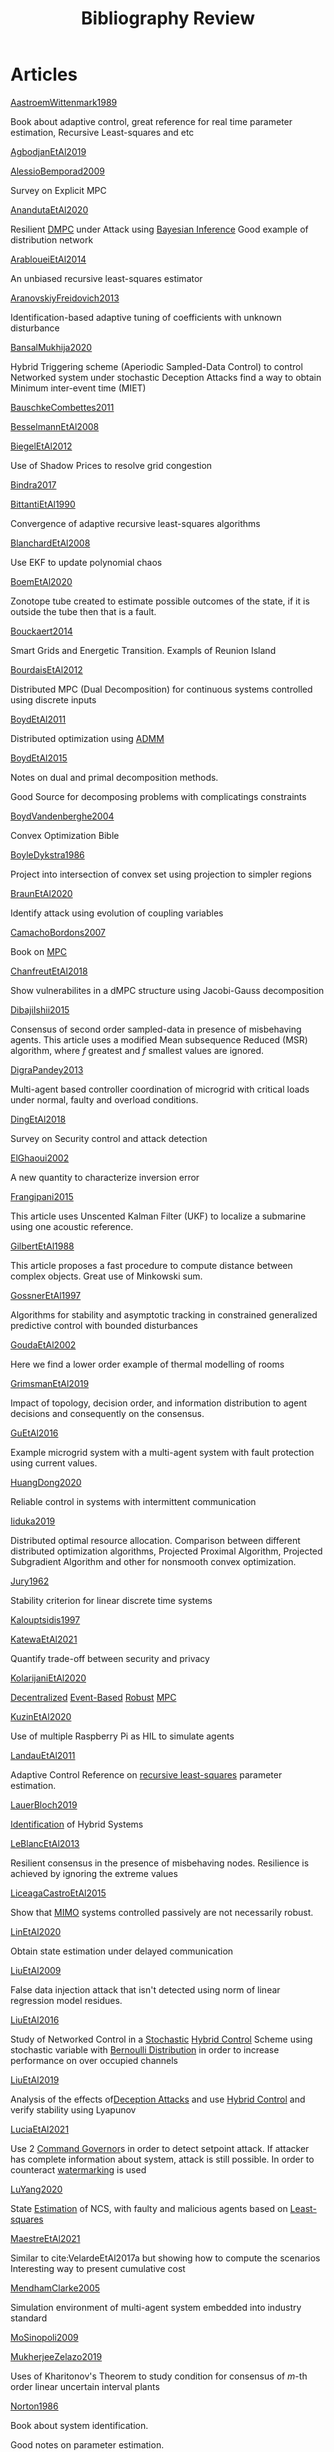 :PROPERTIES:
:ID:       7c81edf4-31fc-4a87-9104-6072d6115880
:END:
#+title: Bibliography Review
#+OPTIONS: toc:nil
#+LaTeX_HEADER: \newenvironment{results}{}{}

* Articles
#+begin_src bash :results org :wrap :exports results
for i in $(ls | sed -n "/^[a-Z]*[0-9]\{4\}[a-z]*\.org/p"); do
echo -e "- [[file:$i][${i%.*}]] :: \n\n"
awk '/*** Motivation/,/*** Model/{print "  "$0}' $i | grep -v '\*\*\* Motivation\|\*\*\* Model'
done
#+end_src

#+RESULTS:
#+begin_results
- [[id:bbd88d5a-0df3-4b76-a581-0a470eb123ac][AastroemWittenmark1989]] ::


  Book about adaptive control, great reference for real time parameter estimation, Recursive Least-squares and etc
- [[id:e70030ed-f064-4181-ab4e-c58c986c12e9][AgbodjanEtAl2019]] ::


- [[id:a80ff3ca-df92-46ae-a9b3-d7b113453dbf][AlessioBemporad2009]] ::


  Survey on Explicit MPC
- [[id:baa6286b-2bb4-4352-a6d5-51dc1e3f229b][AnandutaEtAl2020]] ::


  Resilient [[id:92ed23b5-1480-4241-b074-a5b4a1d42069][DMPC]] under Attack using [[id:c34a53cd-f404-415a-b26e-0c4ed12b20a1][Bayesian Inference]]
  Good example of distribution network
- [[id:b20be717-a912-42db-a88b-893fa1cd8e3d][ArabloueiEtAl2014]] ::


  An unbiased recursive least-squares estimator
- [[id:b031d7c3-3830-40b3-a9b7-ccda00e19e14][AranovskiyFreidovich2013]] ::


  Identification-based adaptive tuning of coefficients with unknown disturbance
- [[id:c48bef28-30e6-4c10-96d8-391a603602de][BansalMukhija2020]] ::


  Hybrid Triggering scheme (Aperiodic Sampled-Data Control) to control Networked system under stochastic Deception Attacks find a way to obtain Minimum inter-event time (MIET)
- [[id:2aea285f-52ce-4df9-a0f8-f54d4ea48a1b][BauschkeCombettes2011]] ::


- [[id:9b19e155-4fb0-4571-8da7-3589d8b528dd][BesselmannEtAl2008]] ::


- [[id:d63d8622-ed86-4923-bb8a-5219da4a0d7f][BiegelEtAl2012]] ::


  Use of Shadow Prices to resolve grid congestion
- [[id:e922a535-42a0-488b-998f-a663538b6471][Bindra2017]] ::


- [[id:edd2fce6-e624-4835-9997-dbea8b8df48f][BittantiEtAl1990]] ::


  Convergence of adaptive recursive least-squares algorithms
- [[id:388994f7-4156-44b6-958f-e1e7bc461be9][BlanchardEtAl2008]] ::


  Use EKF to update polynomial chaos
- [[id:eabdb44b-69ea-4d4d-84c2-47a3344913ba][BoemEtAl2020]] ::


  Zonotope tube created to estimate possible outcomes of the state, if it is outside the tube then that is a fault.
- [[id:24509e86-b0ed-42e0-9cd3-d858852e98b0][Bouckaert2014]] ::


  Smart Grids and Energetic Transition. Exampls of Reunion Island
- [[id:d1bb8983-c446-4f01-ab1f-e7c3a5a8c15f][BourdaisEtAl2012]] ::


  Distributed MPC (Dual Decomposition) for continuous systems controlled using discrete inputs
- [[id:948bdb7f-ca90-47aa-b80a-a9a1b0d391d6][BoydEtAl2011]] ::


  Distributed optimization using [[id:6f210e88-50da-4dc2-9f28-c723667a7bc9][ADMM]]
- [[id:c064cc88-da6d-43a3-ac6b-ed819b3a5253][BoydEtAl2015]] ::


  Notes on dual and primal decomposition methods.

  Good Source for decomposing problems with complicatings constraints
- [[id:f70f26a2-1135-46c1-8aae-193933bb261b][BoydVandenberghe2004]] ::


  Convex Optimization Bible
- [[id:40017381-2db7-4c29-8eeb-3826646d8e63][BoyleDykstra1986]] ::


  Project into intersection of convex set using projection to simpler regions
- [[id:32e98c28-3b05-487c-895a-450e87200bcd][BraunEtAl2020]] ::


  Identify attack using evolution of coupling variables
- [[id:7c0fb869-3c37-49ad-a28f-1911524bec59][CamachoBordons2007]] ::


  Book on [[id:adbf20b1-1a2d-4c90-9a66-2f236db55322][MPC]]
- [[id:adcc4a05-99db-4dc0-9c09-a23f84827b97][ChanfreutEtAl2018]] ::


  Show vulnerabilites in a dMPC structure using Jacobi-Gauss decomposition
- [[id:d1ea4e39-85cb-4809-b8db-3c633cfacea4][DibajiIshii2015]] ::


  Consensus of second order sampled-data in presence of misbehaving agents. This article uses a modified Mean subsequence Reduced (MSR) algorithm, where $f$ greatest and $f$ smallest values are ignored.
- [[id:bfab635f-c680-4490-b839-a049ba518e47][DigraPandey2013]] ::


  Multi-agent based controller coordination of microgrid with critical loads under  normal, faulty and overload conditions.
- [[id:5931d71e-7025-4b7d-a45f-03884164ce21][DingEtAl2018]] ::


  Survey on Security control and attack detection
- [[id:c974bd57-5a53-4558-bc79-62375aadc425][ElGhaoui2002]] ::


  A new quantity to characterize inversion error
- [[id:5dd196a7-a7aa-41b2-94b2-9ab79b89de8f][Frangipani2015]] ::


  This article uses Unscented Kalman Filter (UKF) to localize a submarine using one acoustic reference.
- [[id:1725062d-ff58-4c79-8ea4-6bcf6fb95666][GilbertEtAl1988]] ::


  This article proposes a fast procedure to compute distance between complex objects. Great use of Minkowski sum.
- [[id:3147d515-af89-420d-b530-d32c08b6b877][GossnerEtAl1997]] ::


  Algorithms for stability and asymptotic tracking in constrained generalized predictive control with bounded disturbances
- [[id:a9136c1a-04e6-44f7-b495-973dc8cee6cd][GoudaEtAl2002]] ::


  Here we find a lower order example of thermal modelling of rooms
- [[id:f99e9278-cae8-4af6-8edf-40795b0c7da9][GrimsmanEtAl2019]] ::


  Impact of topology, decision order, and information distribution to agent decisions and consequently on the consensus.
- [[id:6903960c-0f18-49d7-999c-71c6795fecf8][GuEtAl2016]] ::


  Example microgrid system with a multi-agent system with fault protection using current values.
- [[id:ae5f0a25-10c3-4cae-b9f0-4e1acdac7785][HuangDong2020]] ::


  Reliable control in systems with intermittent communication
- [[id:afaeef25-569b-481f-afef-f02a7d7a2b8e][Iiduka2019]] ::


  Distributed optimal resource allocation. Comparison between different distributed optimization algorithms, Projected Proximal Algorithm, Projected Subgradient Algorithm and other for nonsmooth convex optimization.
- [[id:0f22c7a1-b176-4080-b813-ffaa9777904f][Jury1962]] ::


  Stability criterion for linear discrete time systems
- [[id:a9a350c1-4507-4c61-9533-cdd4c4d3c71a][Kalouptsidis1997]] ::


- [[id:9cd8a635-75a3-4162-9e22-636f741471a3][KatewaEtAl2021]] ::


  Quantify trade-off between security and privacy
- [[id:62ce40dc-5379-4b62-9ab4-e612a28bdd7f][KolarijaniEtAl2020]] ::


  [[id:0048fff1-e997-4b77-8215-ea92fe7dd527][Decentralized]] [[id:02289306-4cb1-4371-a5da-eedd95e7b268][Event-Based]] [[id:b17ed041-9184-40bd-adaa-0c8f144b63f2][Robust]] [[id:adbf20b1-1a2d-4c90-9a66-2f236db55322][MPC]]
- [[id:941ae4b8-93f8-476f-912a-8c07f05a7e72][KuzinEtAl2020]] ::


  Use of multiple Raspberry Pi as HIL to simulate agents
- [[id:6ffd5315-aa02-4ae0-bd04-b561383d2df9][LandauEtAl2011]] ::


  Adaptive Control
  Reference on [[id:0147d11c-6d28-4f4c-98ac-23eb096ff3fa][recursive least-squares]] parameter estimation.
- [[id:c4f2e136-4d06-4643-810f-96a1d448060b][LauerBloch2019]] ::


  [[id:265d4605-0b90-4f6a-b495-304f2eb038f4][Identification]] of Hybrid Systems
- [[id:da02c877-8fb0-4d82-9aa4-0a206dbf3fe1][LeBlancEtAl2013]] ::


  Resilient consensus in the presence of misbehaving nodes. Resilience is achieved by ignoring the extreme values
- [[id:72cf0ca4-02fe-4644-ad49-dc8295b1f513][LiceagaCastroEtAl2015]] ::


  Show that [[id:f62d60ca-4a29-4d6e-8ead-89e4dda9aca3][MIMO]] systems controlled passively are not necessarily robust.
- [[id:34768710-02d3-4c55-9b64-a60a8adf8cda][LinEtAl2020]] ::


  Obtain state estimation under delayed communication
- [[id:2e346283-a32f-4c14-8d42-980037735068][LiuEtAl2009]] ::


  False data injection attack that isn't detected using norm of linear regression model residues.
- [[id:25bd0637-3d22-46d2-af7d-3445b7dccc9c][LiuEtAl2016]] ::


  Study of Networked Control in a [[id:3ec3cd81-0163-4fe1-9c20-b5dfd33427d6][Stochastic]] [[id:a3b6d44b-4f1d-43dd-942b-45c2df959e6e][Hybrid Control]] Scheme using stochastic variable with [[id:66cea64f-9e73-423a-80f2-58fd01dd5b6c][Bernoulli Distribution]] in order to increase performance on over occupied channels
- [[id:514a757c-1021-475a-b741-54199cf990e7][LiuEtAl2019]] ::


  Analysis of the effects of[[id:1378c4c8-b824-4748-917d-904632acfd75][Deception Attacks]] and use [[id:a3b6d44b-4f1d-43dd-942b-45c2df959e6e][Hybrid Control]] and verify stability using Lyapunov
- [[id:5d727bf4-e366-40e5-a58c-5549ce77b551][LuciaEtAl2021]] ::


  Use 2 [[id:5133942a-3973-406d-ae61-67709c4f9c98][Command Governor]]s  in order to detect setpoint attack. If attacker has complete information about system, attack is still possible. In order to counteract [[id:1158d11b-d0e9-40dd-bdd8-bbeb85092f71][watermarking]] is used
- [[id:64c27345-042a-4a97-b5f8-ff5460baf924][LuYang2020]] ::


  State [[id:73c6fea6-0266-4dfb-b66b-0c502c51cbab][Estimation]] of NCS, with faulty and malicious agents based on [[id:fbd817a8-43a5-4b8e-95b5-7b199bf98be1][Least-squares]]
- [[id:58b8c0f2-c66b-4119-9155-bc5e64e1d541][MaestreEtAl2021]] ::


  # springGreen
  Similar to cite:VelardeEtAl2017a but showing how to compute the scenarios
  Interesting way to present cumulative cost
- [[id:49d11cdb-dad3-40ec-a7ba-35a09c6b2390][MendhamClarke2005]] ::


  Simulation environment of multi-agent system embedded into industry standard
- [[id:536029f2-b4dd-4403-adda-baf66d3b818d][MoSinopoli2009]] ::


- [[id:d62a48b2-10a3-4fe5-90ff-2138e7f86faf][MukherjeeZelazo2019]] ::


  Uses of Kharitonov's Theorem to study condition for consensus of $m$-th order linear uncertain interval plants
- [[id:89107338-ce66-4656-b619-7c90ad55468c][Norton1986]] ::


  Book about system identification.

  Good notes on parameter estimation.
- [[id:9a2c8a0d-5dec-4586-b17b-52d8ccd6c87e][OConnorVandenberghe2014]] ::


  Use of decomposition methods to solve image deblurring
- [[id:9234541e-369e-473c-b3c1-a7b9f5dfca42][Ouyang2020]] ::


  Projection onto intersections of halfspaces and hyperplanes
- [[id:1c630605-1fe8-467a-8efc-f5e403cc724e][RajeshEtAl2013]] ::


  Framework for MAS with simulation in rural Indian micro-grid
- [[id:b155c2f8-ef0f-4d85-ba5b-a2c543d5b79e][Reams1999]] ::


  Hadamard operations.
- [[id:4d434bb9-1d9b-4636-ac2b-66bab8023f10][RichardsHow2006]] ::


  [[id:b17ed041-9184-40bd-adaa-0c8f144b63f2][Robust]] [[id:adbf20b1-1a2d-4c90-9a66-2f236db55322][MPC]] with tightening constraints
- [[id:20e633cc-fe68-4c47-b675-cb6707aa02ac][SatchidanandanKumar2017]] ::


  Use of [[id:1158d11b-d0e9-40dd-bdd8-bbeb85092f71][Watermarking]] as active defense. Study for different types of systems, ARX, ARMAX, SISO with partial observations, MIMO with gaussian noise, extension to non-gaussian

- [[id:d6cb1ed9-731b-43f2-b360-deb6b48cf260][ShiromotoEtAl2019]] ::


  Use of separable metric structures to distributed nonlinear control
- [[id:5cdf34dd-cece-43a4-bce6-ea3949db0533][SujilKumar2017]] ::


  Multi-agent based system simulated in the presence of different events
- [[id:c2afcefe-dda3-4e37-8b85-6ae528005296][TanikawaMukai1983a]] ::


  Creation of new lagrangian to convexify the lagrangian function, reducing decomposition to two levels of iterative optimization
- [[id:5b094f2d-e44e-4668-91f0-a3671e9aac71][TanikawaMukai1983]] ::


  New separable (lagrange-like) multiplier to nonconvex separable large-scale problems.
- [[id:a5b7cde4-ae5c-4140-bd1f-60a9e6cb9228][VelardeEtAl2017a]] ::


  Secure dMPC for consensus using scenario based mechanism
- [[id:8785f783-962d-4ed2-b7cc-5a1b2ee1479d][VelardeEtAl2017b]] ::


  Vulnerabilities in lagrange-based dMPC scheme on multi-agent consensus
- [[id:387697c4-8204-42c0-8523-3782cf7c8664][VelardeEtAl2017]] ::


  Analysis of dual decomposition [[FILE:20200709101933-dmpc.org][DMPC]] scheme under influence of malicious agents. It presents different types of attacks.
- [[id:5bfb45fb-fe39-48c7-ac50-2fc11737eaa1][WakaikiEtAl2020]] ::


  [[File:20200504113017-stability.org][stability]] on NCS with [[id:6f1e8604-b30c-4428-b9e3-7b06a60646b2][DoS]] and quantization noise using observer-based controller
- [[id:bbd0f067-dbfe-46c5-880a-0105381e0e5d][WangIshii2019]] ::


- [[id:8409c277-f936-43a0-a442-a55ba648e1a9][WuEtAl2018]] ::


  [[id:a6fbcdd3-a1a1-4dd5-bf26-dd778fdfab56][Neural Networks]] based detection and Lyapunov [[id:adbf20b1-1a2d-4c90-9a66-2f236db55322][MPC]], using cumulative sum detection
- [[id:9824eb79-3a87-44ac-bfed-e0a07c22653c][Yamasaki2016]] ::


  Adaptive robust altitude control scheme based on a smooth sliding mode controller
- [[id:c9eab5b6-7e7f-47b2-969c-fba01036c7b1][YangEtAl2019]] ::


  [[id:3ec3cd81-0163-4fe1-9c20-b5dfd33427d6][Stochastic]] [[id:92ed23b5-1480-4241-b074-a5b4a1d42069][dMPC]] with defense against [[id:6f1e8604-b30c-4428-b9e3-7b06a60646b2][DoS]] Attacks
- [[id:b4edadca-37df-4d54-9001-a102894e4bee][YimEtAl2012]] ::


  Estimation of non-linear systems using EKF and UKF
- [[id:00ddebfd-ca6a-4eea-919b-c98d415c47b4][Zafiriou1990]] ::


- [[id:042db509-2e28-4ae0-a3fd-7265a025e09f][ZhuMartinez2014]] ::


  Resilient MPC with resource allocation to deal with replay attacks

  (A,B) Stabilizable
- [[id:a59e3ddd-90ef-4027-b219-da252fc9baf5][ZhuZheng2020]] ::


  Observer based $\mathcal{H}_\infty$ control in [[id:6f1e8604-b30c-4428-b9e3-7b06a60646b2][DoS]] prone measurement and control channels
#+end_results
